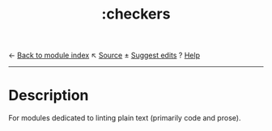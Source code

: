 ← [[doom-module-index:][Back to module index]]                         ↖ [[doom-module-source:checkers][Source]]  ± [[doom-suggest-edit:][Suggest edits]]  ? [[doom-help-modules:][Help]]
--------------------------------------------------------------------------------
#+TITLE:   :checkers
#+CREATED: August 01, 2021
#+SINCE:   21.12.0

* Description
For modules dedicated to linting plain text (primarily code and prose).
